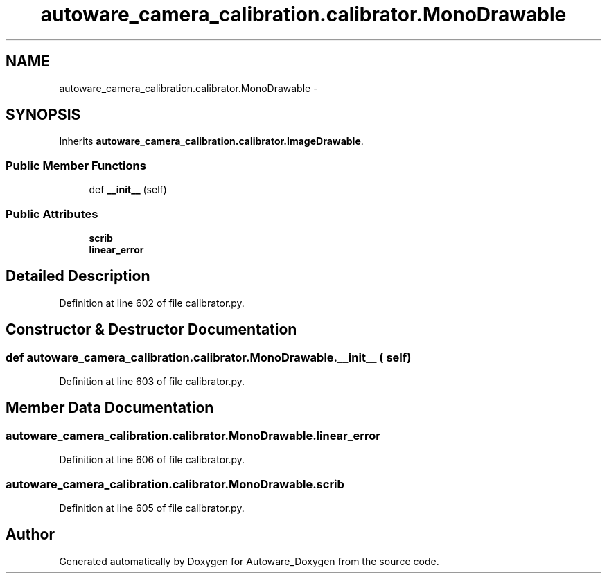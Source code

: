 .TH "autoware_camera_calibration.calibrator.MonoDrawable" 3 "Fri May 22 2020" "Autoware_Doxygen" \" -*- nroff -*-
.ad l
.nh
.SH NAME
autoware_camera_calibration.calibrator.MonoDrawable \- 
.SH SYNOPSIS
.br
.PP
.PP
Inherits \fBautoware_camera_calibration\&.calibrator\&.ImageDrawable\fP\&.
.SS "Public Member Functions"

.in +1c
.ti -1c
.RI "def \fB__init__\fP (self)"
.br
.in -1c
.SS "Public Attributes"

.in +1c
.ti -1c
.RI "\fBscrib\fP"
.br
.ti -1c
.RI "\fBlinear_error\fP"
.br
.in -1c
.SH "Detailed Description"
.PP 
Definition at line 602 of file calibrator\&.py\&.
.SH "Constructor & Destructor Documentation"
.PP 
.SS "def autoware_camera_calibration\&.calibrator\&.MonoDrawable\&.__init__ ( self)"

.PP
Definition at line 603 of file calibrator\&.py\&.
.SH "Member Data Documentation"
.PP 
.SS "autoware_camera_calibration\&.calibrator\&.MonoDrawable\&.linear_error"

.PP
Definition at line 606 of file calibrator\&.py\&.
.SS "autoware_camera_calibration\&.calibrator\&.MonoDrawable\&.scrib"

.PP
Definition at line 605 of file calibrator\&.py\&.

.SH "Author"
.PP 
Generated automatically by Doxygen for Autoware_Doxygen from the source code\&.
